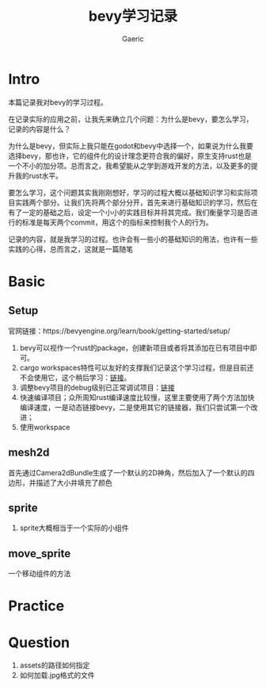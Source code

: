 #+title: bevy学习记录
#+startup: content
#+author: Gaeric
#+HTML_HEAD: <link href="./worg.css" rel="stylesheet" type="text/css">
#+HTML_HEAD: <link href="/static/css/worg.css" rel="stylesheet" type="text/css">
#+OPTIONS: ^:{}
* Intro
  本篇记录我对bevy的学习过程。

  在记录实际的应用之前，让我先来确立几个问题：为什么是bevy，要怎么学习，记录的内容是什么？

  为什么是bevy，但实际上我只能在godot和bevy中选择一个，如果说为什么我要选择bevy，那也许，它的组件化的设计理念更符合我的偏好，原生支持rust也是一个不小的加分项。总而言之，我希望能从之学到游戏开发的方法，以及更多的提升我的rust水平。

  要怎么学习，这个问题其实我刚刚想好，学习的过程大概以基础知识学习和实际项目实践两个部分。让我们先将两个部分分开，首先来进行基础知识的学习，然后在有了一定的基础之后，设定一个小小的实践目标并将其完成。我们衡量学习是否进行的标准是每天两个commit，用这个的指标来控制我个人的行为。

  记录的内容，就是我学习的过程。也许会有一些小的基础知识的用法，也许有一些实践的心得，总而言之，这就是一篇随笔
* Basic
** Setup
   官网链接：https://bevyengine.org/learn/book/getting-started/setup/

   1. bevy可以视作一个rust的package，创建新项目或者将其添加在已有项目中即可。
   2. cargo workspaces特性可以友好的支撑我们记录这个学习过程，但是目前还不会使用它，这个稍后学习：[[https://doc.rust-lang.org/book/ch14-03-cargo-workspaces.html][链接]]。
   3. 调整bevy项目的debug级别已正常调试项目：[[https://bevyengine.org/learn/book/getting-started/setup/#compile-with-performance-optimizations][链接]]
   4. 快速编译项目；众所周知rust编译速度比较慢，这里主要使用了两个方法加快编译速度，一是动态链接bevy，二是使用其它的链接器，我们只尝试第一个改进；
   5. 使用workspace
** mesh2d
   首先通过Camera2dBundle生成了一个默认的2D神角，然后加入了一个默认的四边形，并描述了大小并填充了颜色
** sprite
   1. sprite大概相当于一个实际的小组件
** move_sprite
   一个移动组件的方法
* Practice
* Question
  1. assets的路径如何指定
  2. 如何加载.jpg格式的文件

